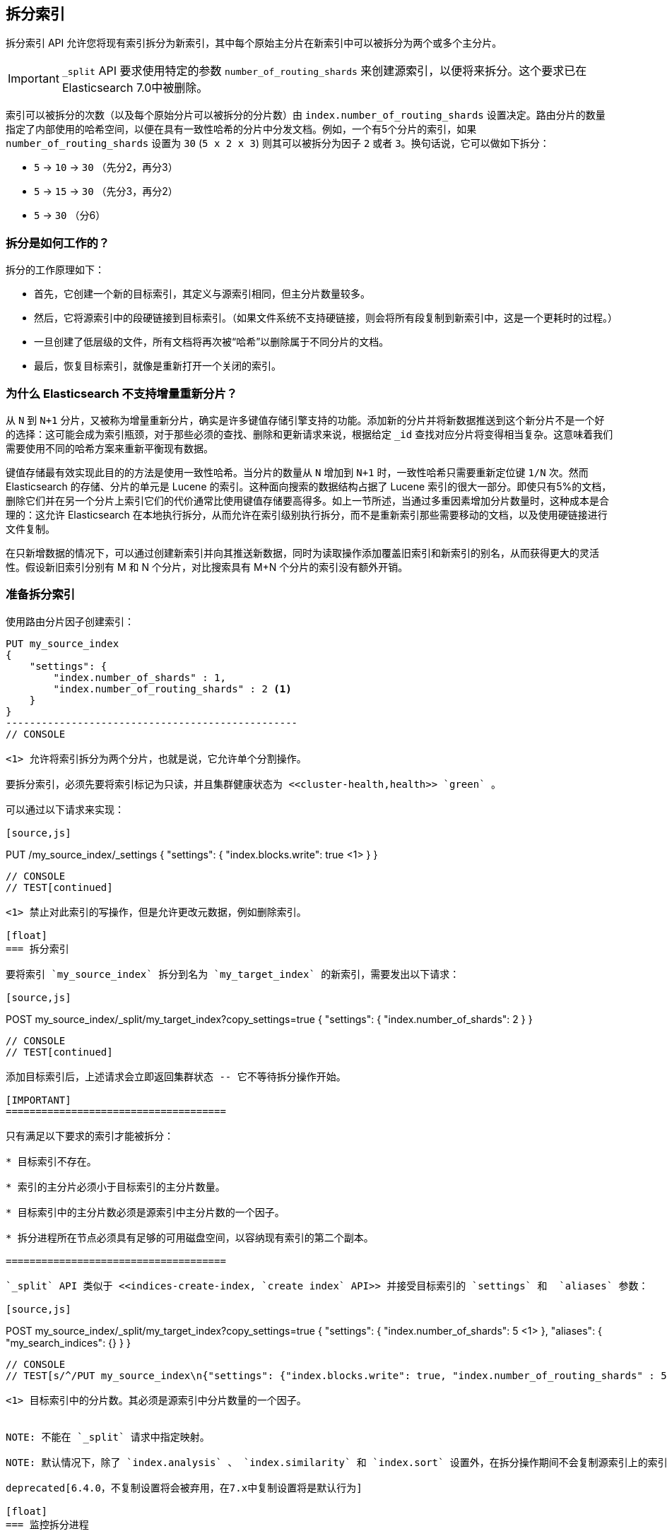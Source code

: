 [[indices-split-index]]
== 拆分索引

拆分索引 API 允许您将现有索引拆分为新索引，其中每个原始主分片在新索引中可以被拆分为两个或多个主分片。

IMPORTANT:  `_split` API 要求使用特定的参数 `number_of_routing_shards` 来创建源索引，以便将来拆分。这个要求已在 Elasticsearch 7.0中被删除。


索引可以被拆分的次数（以及每个原始分片可以被拆分的分片数）由 `index.number_of_routing_shards` 设置决定。路由分片的数量指定了内部使用的哈希空间，以便在具有一致性哈希的分片中分发文档。例如，一个有5个分片的索引，如果 `number_of_routing_shards` 设置为 `30` (`5 x 2 x 3`) 则其可以被拆分为因子 `2` 或者 `3`。换句话说，它可以做如下拆分：

* `5` -> `10` -> `30`  （先分2，再分3）
* `5` -> `15` -> `30` （先分3，再分2）
* `5` -> `30` （分6）

[float]
=== 拆分是如何工作的？

拆分的工作原理如下：

* 首先，它创建一个新的目标索引，其定义与源索引相同，但主分片数量较多。

* 然后，它将源索引中的段硬链接到目标索引。（如果文件系统不支持硬链接，则会将所有段复制到新索引中，这是一个更耗时的过程。）

* 一旦创建了低层级的文件，所有文档将再次被“哈希”以删除属于不同分片的文档。

* 最后，恢复目标索引，就像是重新打开一个关闭的索引。

[float]
=== 为什么 Elasticsearch 不支持增量重新分片？

从 `N` 到 `N+1` 分片，又被称为增量重新分片，确实是许多键值存储引擎支持的功能。添加新的分片并将新数据推送到这个新分片不是一个好的选择：这可能会成为索引瓶颈，对于那些必须的查找、删除和更新请求来说，根据给定 `_id` 查找对应分片将变得相当复杂。这意味着我们需要使用不同的哈希方案来重新平衡现有数据。

键值存储最有效实现此目的的方法是使用一致性哈希。当分片的数量从 `N` 增加到 `N+1` 时，一致性哈希只需要重新定位键 `1/N` 次。然而 Elasticsearch 的存储、分片的单元是 Lucene 的索引。这种面向搜索的数据结构占据了 Lucene 索引的很大一部分。即使只有5%的文档，删除它们并在另一个分片上索引它们的代价通常比使用键值存储要高得多。如上一节所述，当通过多重因素增加分片数量时，这种成本是合理的：这允许 Elasticsearch 在本地执行拆分，从而允许在索引级别执行拆分，而不是重新索引那些需要移动的文档，以及使用硬链接进行文件复制。

在只新增数据的情况下，可以通过创建新索引并向其推送新数据，同时为读取操作添加覆盖旧索引和新索引的别名，从而获得更大的灵活性。假设新旧索引分别有 +M+ 和 +N+ 个分片，对比搜索具有 +M+N+ 个分片的索引没有额外开销。


[float]
=== 准备拆分索引

使用路由分片因子创建索引：

[source,sh]
--------------------------------------------------
PUT my_source_index
{
    "settings": {
        "index.number_of_shards" : 1,
        "index.number_of_routing_shards" : 2 <1>
    }
}
-------------------------------------------------
// CONSOLE

<1> 允许将索引拆分为两个分片，也就是说，它允许单个分割操作。

要拆分索引，必须先要将索引标记为只读，并且集群健康状态为 <<cluster-health,health>> `green` 。

可以通过以下请求来实现：

[source,js]
--------------------------------------------------
PUT /my_source_index/_settings
{
  "settings": {
    "index.blocks.write": true <1>
  }
}
--------------------------------------------------
// CONSOLE
// TEST[continued]

<1> 禁止对此索引的写操作，但是允许更改元数据，例如删除索引。

[float]
=== 拆分索引

要将索引 `my_source_index` 拆分到名为 `my_target_index` 的新索引，需要发出以下请求：

[source,js]
--------------------------------------------------
POST my_source_index/_split/my_target_index?copy_settings=true
{
  "settings": {
    "index.number_of_shards": 2
  }
}
--------------------------------------------------
// CONSOLE
// TEST[continued]

添加目标索引后，上述请求会立即返回集群状态 -- 它不等待拆分操作开始。

[IMPORTANT]
=====================================

只有满足以下要求的索引才能被拆分：

* 目标索引不存在。

* 索引的主分片必须小于目标索引的主分片数量。

* 目标索引中的主分片数必须是源索引中主分片数的一个因子。

* 拆分进程所在节点必须具有足够的可用磁盘空间，以容纳现有索引的第二个副本。

=====================================

`_split` API 类似于 <<indices-create-index, `create index` API>> 并接受目标索引的 `settings` 和  `aliases` 参数：

[source,js]
--------------------------------------------------
POST my_source_index/_split/my_target_index?copy_settings=true
{
  "settings": {
    "index.number_of_shards": 5 <1>
  },
  "aliases": {
    "my_search_indices": {}
  }
}
--------------------------------------------------
// CONSOLE
// TEST[s/^/PUT my_source_index\n{"settings": {"index.blocks.write": true, "index.number_of_routing_shards" : 5, "index.number_of_shards": "1"}}\n/]

<1> 目标索引中的分片数。其必须是源索引中分片数量的一个因子。


NOTE: 不能在 `_split` 请求中指定映射。

NOTE: 默认情况下，除了 `index.analysis` 、 `index.similarity` 和 `index.sort` 设置外，在拆分操作期间不会复制源索引上的索引设置。但是，可以通过将 URL 参数 `copy_settings = true` 添加到请求中，将源索引中的设置复制到目标索引。注意，`copy_settings` 不能被设置为 `false` 。参数 `copy_settings` 将在8.0.0中被删除。

deprecated[6.4.0，不复制设置将会被弃用，在7.x中复制设置将是默认行为]

[float]
=== 监控拆分进程

可以使用 <<cat-recovery,`_cat recovery`API>> 监控拆分进程，或者通过设置 `wait_for_status` 参数为 `yellow` 从而使用 <<cluster-health, `cluster health` API>> 来检查是否所有主分片都已经被分配。

在分配任何分片之前，只要目标索引已添加到群集状态，`_split` API 就会返回。此时，所有分片都处于 `unassigned` 状态。如果由于任何原因无法分配目标索引，则其主分片将保持 `unassigned`，直到可以在该节点上分配为止。

一旦分配了主分片，它就会进入 `initializing` 状态，并开始拆分。操作完成后，分片将变为 `active`。此时，Elasticsearch 将尝试分配副本，并可能决定将主分片重定位到另一个节点上。

[float]
=== 等待活动分片

因为拆分操作会创建一个新的索引来拆分分片，所以索引创建的 <<create-index-wait-for-active-shards,`waited active shards`>> 设置也适用于拆分索引操作。

